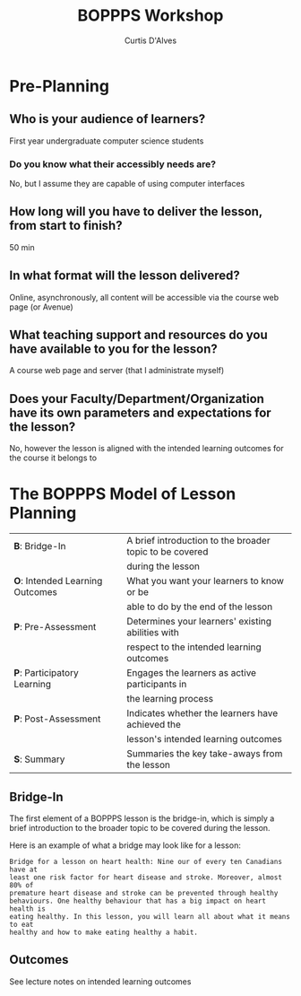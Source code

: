 #+TITLE: BOPPPS Workshop
#+AUTHOR: Curtis D'Alves

* Pre-Planning

** Who is your audience of learners?
    First year undergraduate computer science students
    
*** Do you know what their accessibly needs are?
    No, but I assume they are capable of using computer interfaces

** How long will you have to deliver the lesson, from start to finish?
   50 min
      
** In what format will the lesson delivered?
   Online, asynchronously, all content will be accessible via the course web page
   (or Avenue)

** What teaching support and resources do you have available to you for the lesson?
   A course web page and server (that I administrate myself)

** Does your Faculty/Department/Organization have its own parameters and expectations for the lesson?
   No, however the lesson is aligned with the intended learning outcomes for the
   course it belongs to


* The BOPPPS Model of Lesson Planning
  | *B*: Bridge-In                  | A brief introduction to the broader topic to be covered |
  |                                 | during the lesson                                       |
  | *O*: Intended Learning Outcomes | What you want your learners to know or be               |
  |                                 | able to do by the end of the lesson                     |
  | *P*: Pre-Assessment             | Determines your learners' existing abilities with       |
  |                                 | respect to the intended learning outcomes               |
  | *P*: Participatory Learning     | Engages the learners as active participants in          |
  |                                 | the learning process                                    |
  | *P*: Post-Assessment            | Indicates whether the learners have achieved the        |
  |                                 | lesson's intended learning outcomes                     |
  | *S*: Summary                    | Summaries the key take-aways from the lesson            |

** Bridge-In
   The first element of a BOPPPS lesson is the bridge-in, which is simply a
   brief introduction to the broader topic to be covered during the lesson.
   
   Here is an example of what a bridge may look like for a lesson:
   #+BEGIN_EXAMPLE
   Bridge for a lesson on heart health: Nine our of every ten Canadians have at
   least one risk factor for heart disease and stroke. Moreover, almost 80% of
   premature heart disease and stroke can be prevented through healthy
   behaviours. One healthy behaviour that has a big impact on heart health is
   eating healthy. In this lesson, you will learn all about what it means to eat
   healthy and how to make eating healthy a habit.
   #+END_EXAMPLE
   
** Outcomes
   See lecture notes on intended learning outcomes

   
#  LocalWords:  min Pre BOPPPS
